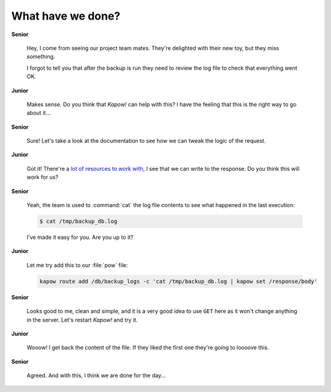 What have we done?
==================

**Senior**

  Hey, I come from seeing our project team mates.  They're delighted with their
  new toy, but they miss something.

  I forgot to tell you that after the backup is run they need to review the log
  file to check that everything went OK.

**Junior**

  Makes sense.  Do you think that *Kapow!* can help with this?  I have the
  feeling that this is the right way to go about it...

**Senior**

  Sure!  Let's take a look at the documentation to see how we can tweak the
  logic of the request.

**Junior**

  Got it!  There're a
  `lot of resources to work with </theory/resource_tree.rst>`_, I see that we
  can write to the response.  Do you think this will work for us?

**Senior**

  Yeah, the team is used to :command:`cat` the log file contents to see what
  happened in the last execution:

  .. code-block:: console

     $ cat /tmp/backup_db.log

  I've made it easy for you.  Are you up to it?

**Junior**

  Let me try add this to our :file:`pow` file:

  .. code-block:: console

     kapow route add /db/backup_logs -c 'cat /tmp/backup_db.log | kapow set /response/body'

**Senior**

  Looks good to me, clean and simple, and it is a very good idea to use ``GET``
  here as it won't change anything in the server.  Let's restart *Kapow!* and try it.

**Junior**

  Wooow!  I get back the content of the file.  If they liked the first one
  they're going to loooove this.

**Senior**

  Agreed.  And with this, I think we are done for the day...
